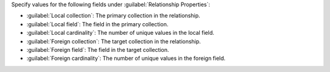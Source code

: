 Specify values for the following fields under 
:guilabel:`Relationship Properties`:

- :guilabel:`Local collection`: The primary collection in the relationship.
- :guilabel:`Local field`: The field in the primary collection.
- :guilabel:`Local cardinality`: The number of unique values in the local field.
- :guilabel:`Foreign collection`: The target collection in the relationship.
- :guilabel:`Foreign field`: The field in the target collection.
- :guilabel:`Foreign cardinality`: The number of unique values in the foreign 
  field.
